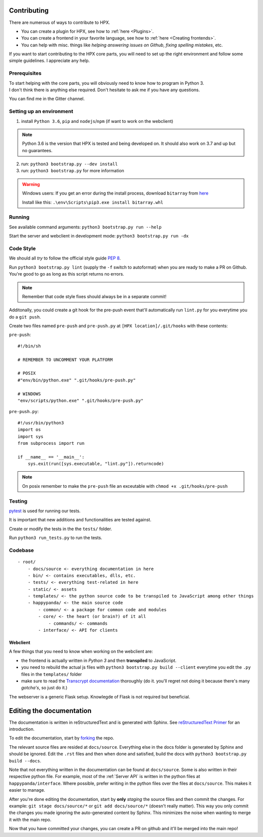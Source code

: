 Contributing
########################################

There are numerous of ways to contribute to HPX.

- You can create a plugin for HPX, see how to :ref:`here <Plugins>`.
- You can create a frontend in your favorite language, see how to :ref:`here <Creating frontends>`.
- You can help with misc. things like *helping answering issues on Github*, *fixing spelling mistakes*, etc. 

If you want to start contributing to the HPX core parts, you will need to set up the right
environment and follow some simple guidelines. I appreciate any help.

Prerequisites
**************************************

| To start helping with the core parts, you will obviously need to know how to program in Python 3.
| I don't think there is anything else required. Don't hesitate to ask me if you have any questions.
You can find me in the Gitter channel.

Setting up an environment
**************************************


1. install ``Python 3.6``, ``pip`` and ``nodejs``/``npm`` (if want to work on the webclient) 

.. Note::
    Python 3.6 is the version that HPX is tested and being developed on. It should also work on 3.7 and up but no guarantees.

2. run: ``python3 bootstrap.py --dev install``

3. run: ``python3 bootstrap.py`` for more information

.. Warning::
    Windows users: If you get an error during the install process, download ``bitarray`` from `here <(http://www.lfd.uci.edu/%7Egohlke/pythonlibs/#bitarray)>`_

    Install like this: ``.\env\Scripts\pip3.exe install bitarray.whl``

Running
**************************************

See available command arguments: ``python3 bootstrap.py run --help``

Start the server and webclient in development mode: ``python3 bootstrap.py run -dx``


Code Style
**************************************

We should all *try* to follow the official style guide :pep:`8`.

Run ``python3 bootstrap.py lint`` (supply the ``-f`` switch to autoformat) when you are ready to make a PR on Github. You're good to go as long as this script returns no errors.

.. Note::
    Remember that code style fixes should always be in a separate commit!

Additonally, you could create a git hook for the pre-push event that'll automatically run ``lint.py`` for you everytime you do a ``git push``.

Create two files named ``pre-push`` and ``pre-push.py`` at ``[HPX location]/.git/hooks`` with these contents:

``pre-push``::

    #!/bin/sh
    
    # REMEMBER TO UNCOMMENT YOUR PLATFORM

    # POSIX
    #"env/bin/python.exe" ".git/hooks/pre-push.py"

    # WINDOWS
    "env/scripts/python.exe" ".git/hooks/pre-push.py"

``pre-push.py``::

    #!/usr/bin/python3
    import os
    import sys
    from subprocess import run

    if __name__ == '__main__':
        sys.exit(run([sys.executable, "lint.py"]).returncode)



.. Note::
    | On posix remember to make the ``pre-push`` file an exceutable with ``chmod +x .git/hooks/pre-push``

Testing
**************************************

`pytest <https://docs.pytest.org/en/latest/>`_ is used for running our tests.

It is important that new additions and functionalities are tested against.

Create or modify the tests in the the ``tests/`` folder.

Run ``python3 run_tests.py`` to run the tests.


Codebase
**************************************

::

    - root/
        - docs/source <- everything documentation in here
        - bin/ <- contains executables, dlls, etc.
        - tests/ <- everything test-related in here
        - static/ <- assets
        - templates/ <- the python source code to be transpiled to JavaScript among other things
        - happypanda/ <- the main source code
            - common/ <- a package for common code and modules
            - core/ <- the heart (or brain?) of it all
                - commands/ <- commands
            - interface/ <- API for clients


Webclient
=====================================

A few things that you need to know when working on the webclient are:

- the frontend is actually written in *Python 3* and then **transpiled** to JavaScript.
- you need to rebuild the actual js files with ``python3 bootstrap.py build --client`` everytime you edit the ``.py`` files in the ``templates/`` folder
- make sure to read the `Transcrypt documentation <http://transcrypt.org/docs/html/index.html>`_ thoroughly (do it. you'll regret not doing it because there's many *gotcha's*, so just do it.)

The webserver is a generic Flask setup. Knowlegde of Flask is not required but beneficial.


Editing the documentation
#######################################

The documentation is written in reStructuredText and is generated with Sphinx.
See `reStructuredText Primer <http://www.sphinx-doc.org/en/stable/rest.html#>`_ for an introduction.

To edit the documentation, start by `forking <https://github.com/happypandax/happypandax/network#fork-destination-box>`_ the repo.

The relevant source files are resided at ``docs/source``. Everything else in the docs folder is generated by Sphinx and should be ignored.
Edit the ``.rst`` files and then when done and satisfied, build the docs with ``python3 bootstrap.py build --docs``.

Note that not everything written in the documentation can be found at ``docs/source``. Some is also written in their respective python file.
For example, most of the :ref:`Server API` is written in the python files at ``happypanda/interface``.
Where possible, prefer writing in the python files over the files at ``docs/source``. This makes it easier to manage.

After you're done editing the documentation, start by **only** *staging* the source files and then commit the changes.
For example: ``git stage docs/source/*`` or ``git add docs/source/*`` (doesn't really matter).
This way you only commit the changes you made ignoring the auto-generated content by Sphinx. This minimizes the noise when wanting to merge it with the main repo.

Now that you have committed your changes, you can create a PR on github and it'll be merged into the main repo!
